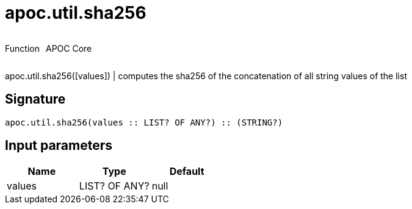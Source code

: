 ////
This file is generated by DocsTest, so don't change it!
////

= apoc.util.sha256
:description: This section contains reference documentation for the apoc.util.sha256 function.



++++
<div style='display:flex'>
<div class='paragraph type function'><p>Function</p></div>
<div class='paragraph release core' style='margin-left:10px;'><p>APOC Core</p></div>
</div>
++++

apoc.util.sha256([values]) | computes the sha256 of the concatenation of all string values of the list

== Signature

[source]
----
apoc.util.sha256(values :: LIST? OF ANY?) :: (STRING?)
----

== Input parameters
[.procedures, opts=header]
|===
| Name | Type | Default 
|values|LIST? OF ANY?|null
|===


